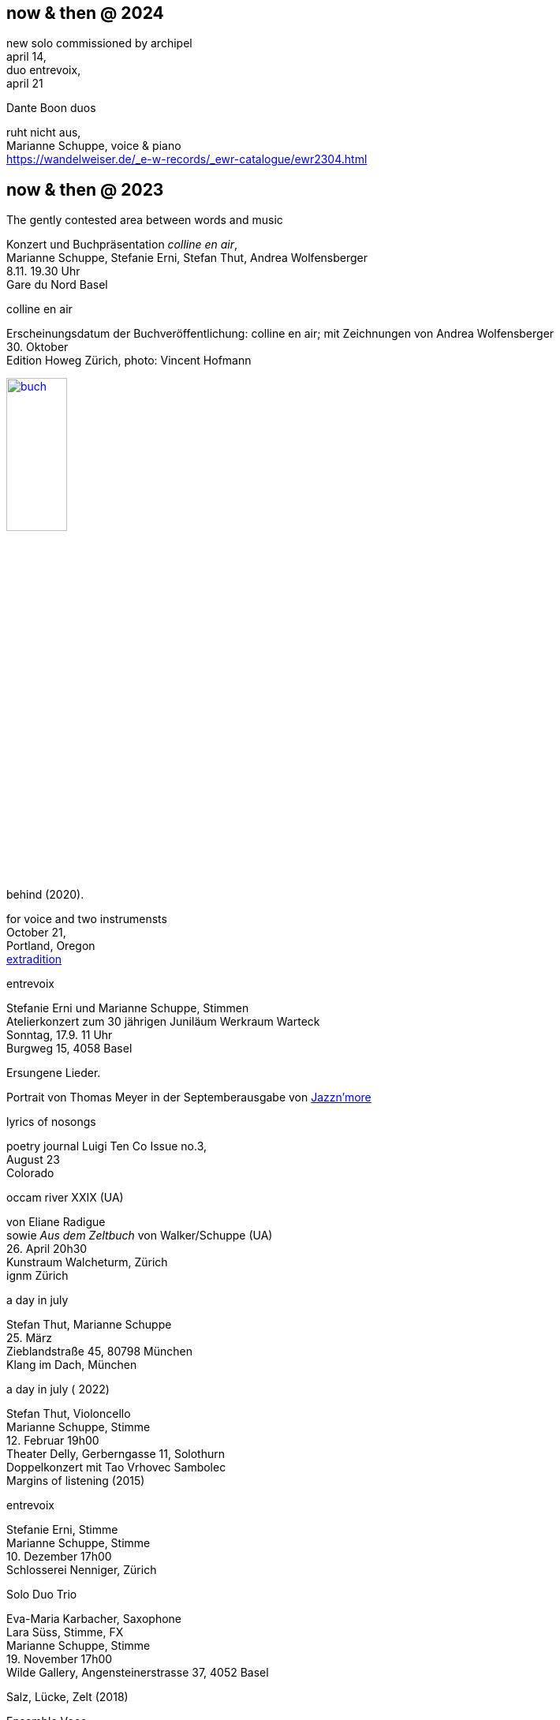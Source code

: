 
== now & then @ 2024

[%hardbreaks]
new solo commissioned by archipel
april 14,
duo entrevoix,
april 21

[%hardbreaks]
.Dante Boon duos
ruht nicht aus,
Marianne Schuppe, voice & piano
https://wandelweiser.de/_e-w-records/_ewr-catalogue/ewr2304.html



== now & then @ 2023

[[buch]]
[%hardbreaks]
.The gently contested area between words and music
Konzert und Buchpräsentation _colline en air_, 
Marianne Schuppe, Stefanie Erni, Stefan Thut, Andrea Wolfensberger
{sp} 8.11. 19.30 Uhr
Gare du Nord Basel

[%hardbreaks]
.colline en air
Erscheinungsdatum der Buchveröffentlichung: colline en air; mit Zeichnungen von Andrea Wolfensberger
{sp} 30. Oktober
Edition Howeg Zürich, photo: Vincent Hofmann

image::nowthen/buch.jpg[width=30%, align="center",link=images/nowthen/buch.jpg]


[%hardbreaks]
.behind (2020).
for voice and two instrumensts
October 21,
Portland, Oregon
https://extraditionpdx.com[extradition]

[%hardbreaks]
.entrevoix
Stefanie Erni und Marianne Schuppe, Stimmen
Atelierkonzert zum 30 jährigen Juniläum Werkraum Warteck
Sonntag, 17.9. 11 Uhr 
Burgweg 15, 4058 Basel

[%hardbreaks]
.Ersungene Lieder.
Portrait von Thomas Meyer in der Septemberausgabe von https://jazznmore.ch/archiv/[Jazzn'more]

[%hardbreaks]
.lyrics of nosongs
poetry journal Luigi Ten Co Issue no.3, 
August 23
Colorado 

[%hardbreaks]
.occam river XXIX (UA)
von Eliane Radigue
sowie _Aus dem Zeltbuch_ von Walker/Schuppe (UA)
{sp} 26. April 20h30
Kunstraum Walcheturm, Zürich
ignm Zürich

[%hardbreaks]
.a day in july
Stefan Thut, Marianne Schuppe
{sp} 25. März
Zieblandstraße 45, 80798 München
Klang im Dach, München

[%hardbreaks]
.a day in july ( 2022)
Stefan Thut, Violoncello
Marianne Schuppe, Stimme
{sp} 12. Februar 19h00
Theater Delly, Gerberngasse 11, Solothurn
Doppelkonzert mit Tao Vrhovec Sambolec
Margins of listening (2015)

[%hardbreaks]
.entrevoix
Stefanie Erni, Stimme
Marianne Schuppe, Stimme
{sp} 10. Dezember 17h00
Schlosserei Nenniger, Zürich

[%hardbreaks]
.Solo Duo Trio
Eva-Maria Karbacher, Saxophone
Lara Süss, Stimme, FX
Marianne Schuppe, Stimme
{sp} 19. November 17h00
Wilde Gallery, Angensteinerstrasse 37, 4052 Basel

[%hardbreaks]
.Salz, Lücke, Zelt (2018)
Ensemble Voce
{sp} 13. November 17h00
Konzertzyklus St. Franziskus Zürich

[%hardbreaks]
.Rebecca Lane, Catherine Lamb, Stefan Thut, Marianne Schuppe, Clara de Asis
November 6, 19h00
Säulenhalle Solothurn

[%hardbreaks]
.Stefan Thut and Marianne Schuppe
{sp} October 29th, 20h15
Amsterdam Wandelweiser Festival
Orgelpark Amsterdam

[%hardbreaks]
.residency walking in air
Will Montgomery, Stefan Thut, Emmanuelle Waeckerle, Carol Watts, Silvia Alexandra Schimag, Antoine Beuger, Leni Dipple, https://cdla.info/2022/10/27/marianne-schuppe-2/[Marianne Schuppe]
Centre de Livres des artistes
September 8-11
St. Yrieux la Perche, France

[%hardbreaks]
.composers meet composers
Els van Riel, Stefan Thut, Emmanuelle Waeckerle, Antoine Beuger, Marianne Schuppe
August 8-14
Le Puid, France

[%hardbreaks]
.entrevoix
Stefanie Erni, voice
Marianne Schuppe, voice
{sp}10. Juli
Biennale d'Art, sentier des passeurs
F- 88210 Quiex / Le Saulcy

[%hardbreaks]
.Salz, Lücke, Zelt (2018)
von Marianne Schuppe
Ensemble https://vokalkunst.ch/vokalkunst/termine/[Voce]
Samstag, 2. Juli, 19:30: Stadtkirche, Aarau
Mittwoch, 29. Juni, 19:30: Herz-Jesu-Kirche, Laufen
Sonntag, 26. Juni, 17:00: Kulturkirche am See, Berlin

[%hardbreaks]
.Laconnex series (UA)
for and with https://insub.org/polytopies/[insub] ensemble
{sp}19.-21. Juni
recording and performance
Laconnex /GE

[%hardbreaks]
.Die Glocke (UA)
Konzeption : Vincent Hofmann und Simon Kindle
Partitur : Lukas Huber und Marianne Schuppe
mit Lukas Huber, Vincent Hofmann, Simon Kindle, Barbara van der Meulen, Marianne Schuppe
{sp}17./18. Juni
Kloster Dornach, Amthausstrasse 7, 4143 Dornach

[%hardbreaks]
.Ungehörte Ordnungen
Marianne Schuppe, Stimme
Sergej Tchirkov, Akkordeon
Alfred Zimmerlin, Violoncello
{sp}20. Mai 19.30
Maison 44, Steinenring 44, 4051 Basel

[%hardbreaks]
.colline sur livre
_Knickse Fäden Windpapier_
Marianne Schuppe, Stimme, Laute, Uber-bows
{sp}25. März 19.30
Maison 44, Steinenring 44, 4051 Basel
